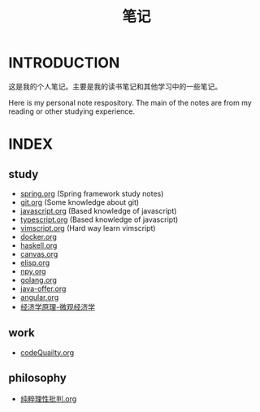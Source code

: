 #+TITLE: 笔记

* INTRODUCTION
  这是我的个人笔记。主要是我的读书笔记和其他学习中的一些笔记。

  Here is my personal note respository. The main of the notes are from my reading or other studying experience.
* INDEX
** study

- [[./study/spring.org][spring.org]] (Spring framework study notes)
- [[./study/git.org][git.org]] (Some knowledge about git)
- [[./study/javascript.org][javascript.org]] (Based knowledge of javascript)
- [[./study/typescript.org][typescript.org]] (Based knowledge of javascript)
- [[./study/vimscript.org][vimscript.org]] (Hard way learn vimscript)
- [[./study/docker.org][docker.org]]
- [[./study/haskell.org][haskell.org]]
- [[file:study/canvas.org][canvas.org]]
- [[file:study/elisp.org][elisp.org]]
- [[file:study/npy.org][npy.org]]
- [[file:study/golang.org][golang.org]]
- [[file:study/java-offer.org][java-offer.org]]
- [[file:study/angluar.org][angular.org]]
- [[file:study/经济学原理-微观经济学.org][经济学原理-微观经济学]]
** work

- [[file:work/codeQuality.org][codeQuailty.org]]
** philosophy

- [[file:philosophy/纯粹理性批判.org][纯粹理性批判.org]]